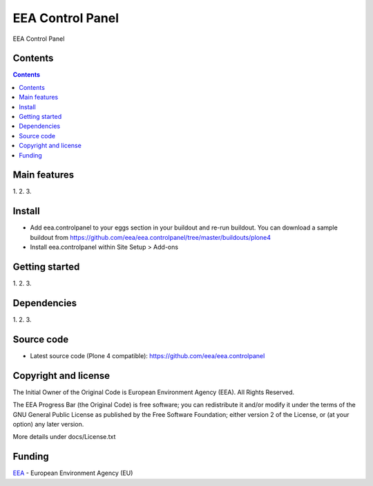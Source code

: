 ======================
EEA Control Panel
======================
.. image:: http://ci.eionet.europa.eu/job/eea.controlpanel-www/badge/icon
  :target: http://ci.eionet.europa.eu/job/eea.controlpanel-www/lastBuild
.. image:: http://ci.eionet.europa.eu/job/eea.controlpanel-plone4/badge/icon
  :target: http://ci.eionet.europa.eu/job/eea.controlpanel-plone4/lastBuild

EEA Control Panel

Contents
========

.. contents::

Main features
=============

1.
2.
3.

Install
=======

- Add eea.controlpanel to your eggs section in your buildout and re-run buildout.
  You can download a sample buildout from
  https://github.com/eea/eea.controlpanel/tree/master/buildouts/plone4
- Install eea.controlpanel within Site Setup > Add-ons

Getting started
===============

1.
2.
3.

Dependencies
============

1.
2.
3.

Source code
===========

- Latest source code (Plone 4 compatible):
  https://github.com/eea/eea.controlpanel


Copyright and license
=====================
The Initial Owner of the Original Code is European Environment Agency (EEA).
All Rights Reserved.

The EEA Progress Bar (the Original Code) is free software;
you can redistribute it and/or modify it under the terms of the GNU
General Public License as published by the Free Software Foundation;
either version 2 of the License, or (at your option) any later
version.

More details under docs/License.txt


Funding
=======

EEA_ - European Environment Agency (EU)

.. _EEA: http://www.eea.europa.eu/
